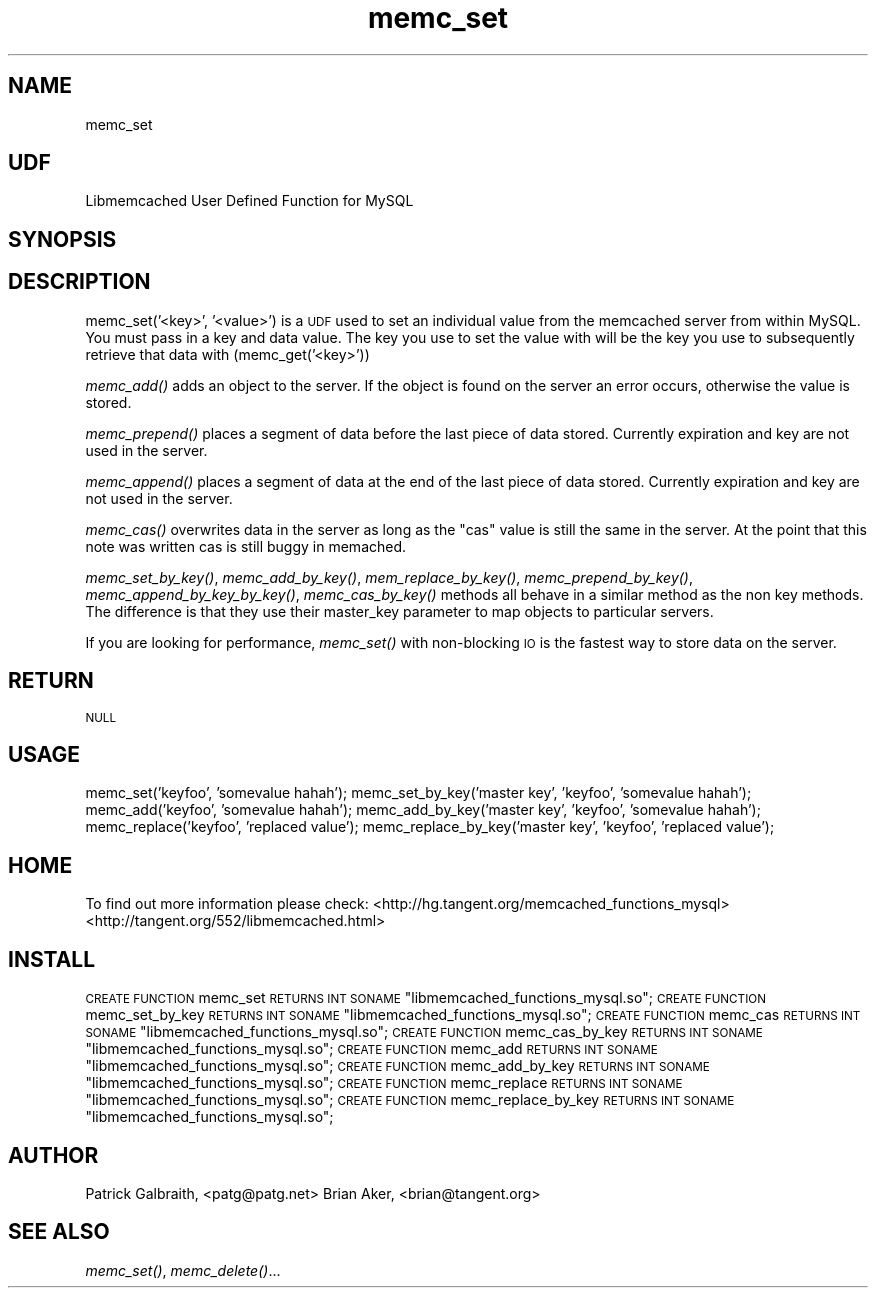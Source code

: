 .\" Automatically generated by Pod::Man 2.27 (Pod::Simple 3.28)
.\"
.\" Standard preamble:
.\" ========================================================================
.de Sp \" Vertical space (when we can't use .PP)
.if t .sp .5v
.if n .sp
..
.de Vb \" Begin verbatim text
.ft CW
.nf
.ne \\$1
..
.de Ve \" End verbatim text
.ft R
.fi
..
.\" Set up some character translations and predefined strings.  \*(-- will
.\" give an unbreakable dash, \*(PI will give pi, \*(L" will give a left
.\" double quote, and \*(R" will give a right double quote.  \*(C+ will
.\" give a nicer C++.  Capital omega is used to do unbreakable dashes and
.\" therefore won't be available.  \*(C` and \*(C' expand to `' in nroff,
.\" nothing in troff, for use with C<>.
.tr \(*W-
.ds C+ C\v'-.1v'\h'-1p'\s-2+\h'-1p'+\s0\v'.1v'\h'-1p'
.ie n \{\
.    ds -- \(*W-
.    ds PI pi
.    if (\n(.H=4u)&(1m=24u) .ds -- \(*W\h'-12u'\(*W\h'-12u'-\" diablo 10 pitch
.    if (\n(.H=4u)&(1m=20u) .ds -- \(*W\h'-12u'\(*W\h'-8u'-\"  diablo 12 pitch
.    ds L" ""
.    ds R" ""
.    ds C` ""
.    ds C' ""
'br\}
.el\{\
.    ds -- \|\(em\|
.    ds PI \(*p
.    ds L" ``
.    ds R" ''
.    ds C`
.    ds C'
'br\}
.\"
.\" Escape single quotes in literal strings from groff's Unicode transform.
.ie \n(.g .ds Aq \(aq
.el       .ds Aq '
.\"
.\" If the F register is turned on, we'll generate index entries on stderr for
.\" titles (.TH), headers (.SH), subsections (.SS), items (.Ip), and index
.\" entries marked with X<> in POD.  Of course, you'll have to process the
.\" output yourself in some meaningful fashion.
.\"
.\" Avoid warning from groff about undefined register 'F'.
.de IX
..
.nr rF 0
.if \n(.g .if rF .nr rF 1
.if (\n(rF:(\n(.g==0)) \{
.    if \nF \{
.        de IX
.        tm Index:\\$1\t\\n%\t"\\$2"
..
.        if !\nF==2 \{
.            nr % 0
.            nr F 2
.        \}
.    \}
.\}
.rr rF
.\"
.\" Accent mark definitions (@(#)ms.acc 1.5 88/02/08 SMI; from UCB 4.2).
.\" Fear.  Run.  Save yourself.  No user-serviceable parts.
.    \" fudge factors for nroff and troff
.if n \{\
.    ds #H 0
.    ds #V .8m
.    ds #F .3m
.    ds #[ \f1
.    ds #] \fP
.\}
.if t \{\
.    ds #H ((1u-(\\\\n(.fu%2u))*.13m)
.    ds #V .6m
.    ds #F 0
.    ds #[ \&
.    ds #] \&
.\}
.    \" simple accents for nroff and troff
.if n \{\
.    ds ' \&
.    ds ` \&
.    ds ^ \&
.    ds , \&
.    ds ~ ~
.    ds /
.\}
.if t \{\
.    ds ' \\k:\h'-(\\n(.wu*8/10-\*(#H)'\'\h"|\\n:u"
.    ds ` \\k:\h'-(\\n(.wu*8/10-\*(#H)'\`\h'|\\n:u'
.    ds ^ \\k:\h'-(\\n(.wu*10/11-\*(#H)'^\h'|\\n:u'
.    ds , \\k:\h'-(\\n(.wu*8/10)',\h'|\\n:u'
.    ds ~ \\k:\h'-(\\n(.wu-\*(#H-.1m)'~\h'|\\n:u'
.    ds / \\k:\h'-(\\n(.wu*8/10-\*(#H)'\z\(sl\h'|\\n:u'
.\}
.    \" troff and (daisy-wheel) nroff accents
.ds : \\k:\h'-(\\n(.wu*8/10-\*(#H+.1m+\*(#F)'\v'-\*(#V'\z.\h'.2m+\*(#F'.\h'|\\n:u'\v'\*(#V'
.ds 8 \h'\*(#H'\(*b\h'-\*(#H'
.ds o \\k:\h'-(\\n(.wu+\w'\(de'u-\*(#H)/2u'\v'-.3n'\*(#[\z\(de\v'.3n'\h'|\\n:u'\*(#]
.ds d- \h'\*(#H'\(pd\h'-\w'~'u'\v'-.25m'\f2\(hy\fP\v'.25m'\h'-\*(#H'
.ds D- D\\k:\h'-\w'D'u'\v'-.11m'\z\(hy\v'.11m'\h'|\\n:u'
.ds th \*(#[\v'.3m'\s+1I\s-1\v'-.3m'\h'-(\w'I'u*2/3)'\s-1o\s+1\*(#]
.ds Th \*(#[\s+2I\s-2\h'-\w'I'u*3/5'\v'-.3m'o\v'.3m'\*(#]
.ds ae a\h'-(\w'a'u*4/10)'e
.ds Ae A\h'-(\w'A'u*4/10)'E
.    \" corrections for vroff
.if v .ds ~ \\k:\h'-(\\n(.wu*9/10-\*(#H)'\s-2\u~\d\s+2\h'|\\n:u'
.if v .ds ^ \\k:\h'-(\\n(.wu*10/11-\*(#H)'\v'-.4m'^\v'.4m'\h'|\\n:u'
.    \" for low resolution devices (crt and lpr)
.if \n(.H>23 .if \n(.V>19 \
\{\
.    ds : e
.    ds 8 ss
.    ds o a
.    ds d- d\h'-1'\(ga
.    ds D- D\h'-1'\(hy
.    ds th \o'bp'
.    ds Th \o'LP'
.    ds ae ae
.    ds Ae AE
.\}
.rm #[ #] #H #V #F C
.\" ========================================================================
.\"
.IX Title "memc_set 3"
.TH memc_set 3 "2012-10-03" "" "User Contributed Perl Documentation"
.\" For nroff, turn off justification.  Always turn off hyphenation; it makes
.\" way too many mistakes in technical documents.
.if n .ad l
.nh
.SH "NAME"
memc_set
.SH "UDF"
.IX Header "UDF"
Libmemcached User Defined Function for MySQL
.SH "SYNOPSIS"
.IX Header "SYNOPSIS"
.SH "DESCRIPTION"
.IX Header "DESCRIPTION"
memc_set('<key>', '<value>') is a \s-1UDF\s0 used to set an individual value from the memcached
server from within MySQL. You must pass in a key and data value. The key
you use to set the value with will be the key you use to subsequently 
retrieve that data with (memc_get('<key>'))
.PP
\&\fImemc_add()\fR adds an object to the server. If the object is found on the
server an error occurs, otherwise the value is stored.
.PP
\&\fImemc_prepend()\fR places a segment of data before the last piece of data 
stored. Currently expiration and key are not used in the server.
.PP
\&\fImemc_append()\fR places a segment of data at the end of the last piece of 
data stored. Currently expiration and key are not used in the server.
.PP
\&\fImemc_cas()\fR overwrites data in the server as long as the \*(L"cas\*(R" value is 
still the same in the server.  At the point that this note was written
cas is still buggy in memached.
.PP
\&\fImemc_set_by_key()\fR, \fImemc_add_by_key()\fR, \fImem_replace_by_key()\fR, \fImemc_prepend_by_key()\fR,
\&\fImemc_append_by_key_by_key()\fR, \fImemc_cas_by_key()\fR methods all behave in a 
similar method as the non key methods. The difference is that they use
their master_key parameter to map objects to particular servers.
.PP
If you are looking for performance, \fImemc_set()\fR with non-blocking \s-1IO\s0 is 
the fastest way to store data on the server.
.SH "RETURN"
.IX Header "RETURN"
\&\s-1NULL\s0
.SH "USAGE"
.IX Header "USAGE"
memc_set('keyfoo', 'somevalue hahah');
memc_set_by_key('master key', 'keyfoo', 'somevalue hahah');
memc_add('keyfoo', 'somevalue hahah');
memc_add_by_key('master key', 'keyfoo', 'somevalue hahah');
memc_replace('keyfoo', 'replaced value');
memc_replace_by_key('master key', 'keyfoo', 'replaced value');
.SH "HOME"
.IX Header "HOME"
To find out more information please check:
<http://hg.tangent.org/memcached_functions_mysql>
<http://tangent.org/552/libmemcached.html>
.SH "INSTALL"
.IX Header "INSTALL"
\&\s-1CREATE FUNCTION\s0 memc_set \s-1RETURNS INT SONAME \s0\*(L"libmemcached_functions_mysql.so\*(R";
\&\s-1CREATE FUNCTION\s0 memc_set_by_key \s-1RETURNS INT SONAME \s0\*(L"libmemcached_functions_mysql.so\*(R";
\&\s-1CREATE FUNCTION\s0 memc_cas \s-1RETURNS INT SONAME \s0\*(L"libmemcached_functions_mysql.so\*(R";
\&\s-1CREATE FUNCTION\s0 memc_cas_by_key \s-1RETURNS INT SONAME \s0\*(L"libmemcached_functions_mysql.so\*(R";
\&\s-1CREATE FUNCTION\s0 memc_add \s-1RETURNS INT SONAME \s0\*(L"libmemcached_functions_mysql.so\*(R";
\&\s-1CREATE FUNCTION\s0 memc_add_by_key \s-1RETURNS INT SONAME \s0\*(L"libmemcached_functions_mysql.so\*(R";
\&\s-1CREATE FUNCTION\s0 memc_replace \s-1RETURNS INT SONAME \s0\*(L"libmemcached_functions_mysql.so\*(R";
\&\s-1CREATE FUNCTION\s0 memc_replace_by_key \s-1RETURNS INT SONAME \s0\*(L"libmemcached_functions_mysql.so\*(R";
.SH "AUTHOR"
.IX Header "AUTHOR"
Patrick Galbraith, <patg@patg.net>
Brian Aker, <brian@tangent.org>
.SH "SEE ALSO"
.IX Header "SEE ALSO"
\&\fImemc_set()\fR, \fImemc_delete()\fR...
